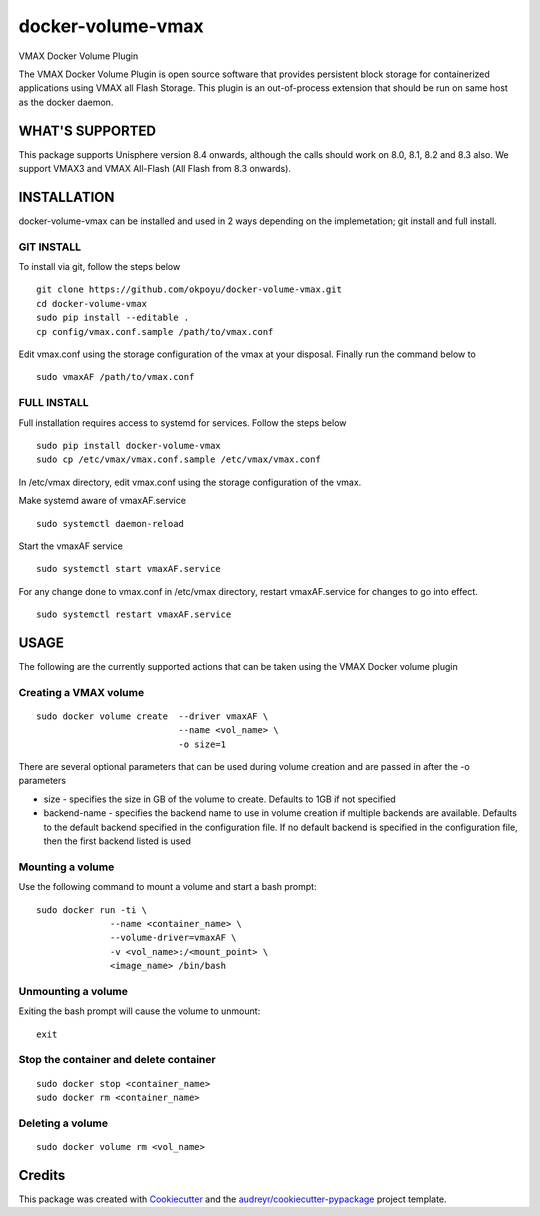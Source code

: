 ==================
docker-volume-vmax
==================


VMAX Docker Volume Plugin


The VMAX Docker Volume Plugin is open source software that provides persistent
block storage for containerized applications using VMAX all Flash Storage.
This plugin is an out-of-process extension that should be run on same host
as the docker daemon.

WHAT'S SUPPORTED
----------------

This package supports Unisphere version 8.4 onwards, although the calls
should work on 8.0, 8.1, 8.2 and 8.3 also. We support VMAX3 and VMAX All-Flash
(All Flash from 8.3 onwards).

INSTALLATION
------------

docker-volume-vmax can be installed and used in 2 ways depending on the implemetation; git install and full install.

GIT INSTALL
===========

To install via git, follow the steps below
::
  git clone https://github.com/okpoyu/docker-volume-vmax.git
  cd docker-volume-vmax
  sudo pip install --editable .
  cp config/vmax.conf.sample /path/to/vmax.conf
Edit vmax.conf using the storage configuration of the vmax at your disposal. Finally run the command below to
::
  sudo vmaxAF /path/to/vmax.conf

FULL INSTALL
============

Full installation requires access to systemd for services. Follow the steps below
::
  sudo pip install docker-volume-vmax
  sudo cp /etc/vmax/vmax.conf.sample /etc/vmax/vmax.conf

In /etc/vmax directory, edit vmax.conf using the storage configuration of the vmax. 

Make systemd aware of vmaxAF.service
::
  sudo systemctl daemon-reload
Start the vmaxAF service
::
  sudo systemctl start vmaxAF.service
  
For any change done to vmax.conf in /etc/vmax directory, restart vmaxAF.service for changes to go into effect.
::
  sudo systemctl restart vmaxAF.service

USAGE
-----

The following are the currently supported actions that can be taken using the VMAX Docker volume plugin

Creating a VMAX volume
======================

::

  sudo docker volume create  --driver vmaxAF \
                             --name <vol_name> \
                             -o size=1

There are several optional parameters that can be used during volume creation and are passed in after the -o parameters

- size - specifies the size in GB of the volume to create. Defaults to 1GB if not specified
- backend-name - specifies the backend name to use in volume creation if multiple backends are available. Defaults to the default backend specified in the configuration file. If no default backend is specified in the configuration file, then the first backend listed is used

Mounting a volume
======================

Use the following command to mount a volume and start a bash prompt:

::

  sudo docker run -ti \
                --name <container_name> \
                --volume-driver=vmaxAF \
                -v <vol_name>:/<mount_point> \
                <image_name> /bin/bash

Unmounting a volume
======================

Exiting the bash prompt will cause the volume to unmount:

::

  exit

Stop the container and delete container
======================

::

  sudo docker stop <container_name>
  sudo docker rm <container_name>

Deleting a volume
======================

::

  sudo docker volume rm <vol_name>

Credits
---------

This package was created with Cookiecutter_ and the `audreyr/cookiecutter-pypackage`_ project template.

.. _Cookiecutter: https://github.com/audreyr/cookiecutter
.. _`audreyr/cookiecutter-pypackage`: https://github.com/audreyr/cookiecutter-pypackage

